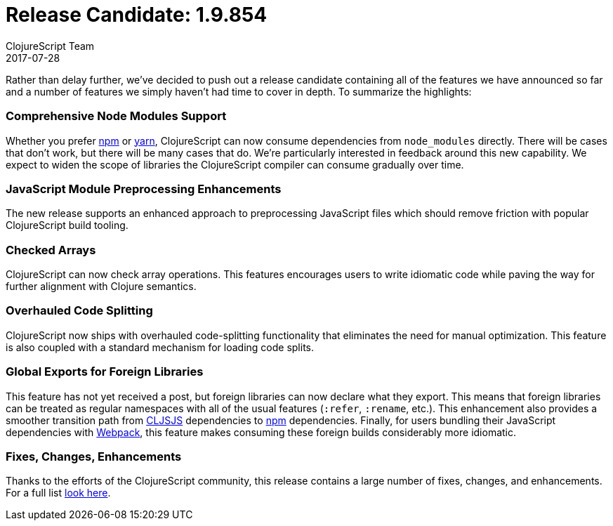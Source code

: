 = Release Candidate: 1.9.854
ClojureScript Team
2017-07-28
:jbake-type: post

ifdef::env-github,env-browser[:outfilesuffix: .adoc]

Rather than delay further, we've decided to push out a release candidate
containing all of the features we have announced so far and a number of features
we simply haven't had time to cover in depth. To summarize the highlights:

=== Comprehensive Node Modules Support

Whether you prefer https://www.npmjs.com[npm] or http://yarnpkg.com[yarn],
ClojureScript can now consume dependencies from `node_modules` directly. There will
be cases that don't work, but there will be many cases that do. We're
particularly interested in feedback around this new capability. We expect to
widen the scope of libraries the ClojureScript compiler can consume gradually over time.

=== JavaScript Module Preprocessing Enhancements

The new release supports an enhanced approach to preprocessing JavaScript files
which should remove friction with popular ClojureScript build tooling.

=== Checked Arrays

ClojureScript can now check array operations. This features encourages users
to write idiomatic code while paving the way for further alignment with Clojure
semantics.

=== Overhauled Code Splitting

ClojureScript now ships with overhauled code-splitting functionality
that eliminates the need for manual optimization. This feature is also
coupled with a standard mechanism for loading code splits.

=== Global Exports for Foreign Libraries

This feature has not yet received a post, but foreign libraries can now declare
what they export. This means that foreign libraries can be treated as regular
namespaces with all of the usual features (`:refer`, `:rename`, etc.). This
enhancement also provides a smoother transition path from
https://http://cljsjs.github.io[CLJSJS] dependencies to https://www.npmjs.com[npm]
dependencies. Finally, for users bundling their JavaScript dependencies with
http://webpack.js.org[Webpack], this feature makes consuming these foreign builds
considerably more idiomatic.

=== Fixes, Changes, Enhancements

Thanks to the efforts of the ClojureScript community, this release contains a
large number of fixes, changes, and enhancements. For a full list
https://github.com/clojure/clojurescript/blob/master/changes.md#19854[look
here].